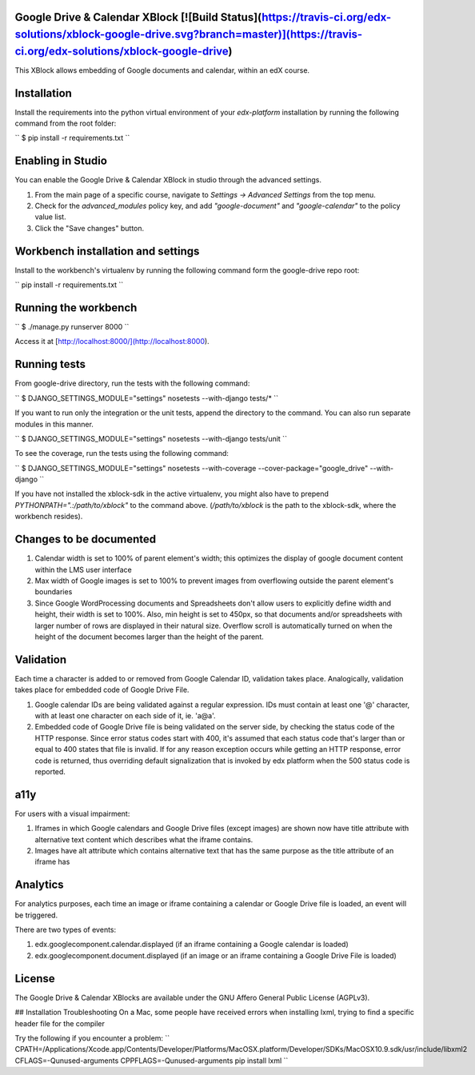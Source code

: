 Google Drive & Calendar XBlock [![Build Status](https://travis-ci.org/edx-solutions/xblock-google-drive.svg?branch=master)](https://travis-ci.org/edx-solutions/xblock-google-drive)
------------------------------

This XBlock allows embedding of Google documents and calendar,
within an edX course.

Installation
------------

Install the requirements into the python virtual environment of your
`edx-platform` installation by running the following command from the
root folder:

``
$ pip install -r requirements.txt
``

Enabling in Studio
------------------

You can enable the Google Drive & Calendar XBlock in studio through the advanced
settings.

1. From the main page of a specific course, navigate to `Settings ->
   Advanced Settings` from the top menu.
2. Check for the `advanced_modules` policy key, and add `"google-document"` and
   `"google-calendar"` to the policy value list.
3. Click the "Save changes" button.

Workbench installation and settings
-----------------------------------

Install to the workbench's virtualenv by running the following command form the google-drive repo root:

``
pip install -r requirements.txt
``

Running the workbench
---------------------

``
$ ./manage.py runserver 8000
``

Access it at [http://localhost:8000/](http://localhost:8000).

Running tests
-------------

From google-drive directory, run the tests with the
following command:

``
$ DJANGO_SETTINGS_MODULE="settings" nosetests --with-django tests/*
``

If you want to run only the integration or the unit tests, append the directory to the command. You can also run separate modules in this manner.

``
$ DJANGO_SETTINGS_MODULE="settings" nosetests --with-django tests/unit
``

To see the coverage, run the tests using the following command:

``
$ DJANGO_SETTINGS_MODULE="settings" nosetests --with-coverage --cover-package="google_drive" --with-django
``

If you have not installed the xblock-sdk in the active virtualenv,
you might also have to prepend `PYTHONPATH=".:/path/to/xblock"` to the command above.
(`/path/to/xblock` is the path to the xblock-sdk, where the workbench resides).

Changes to be documented
------------------------

1. Calendar width is set to 100% of parent element's width; this optimizes the display of google document content within the LMS user interface
2. Max width of Google images is set to 100% to prevent images from overflowing outside the parent element's boundaries
3. Since Google WordProcessing documents and Spreadsheets don't allow users to explicitly define width and height, their width is set to 100%. Also, min height is set to 450px, so that documents and/or spreadsheets with larger number of rows are displayed in their natural size. Overflow scroll is automatically turned on when the height of the document becomes larger than the height of the parent.

Validation
----------

Each time a character is added to or removed from Google Calendar ID, validation takes place.
Analogically, validation takes place for embedded code of Google Drive File.

1. Google calendar IDs are being validated against a regular expression. IDs must contain at least one '@' character, with at least one character on each side of it, ie. 'a@a'.

2. Embedded code of Google Drive file is being validated on the server side, by checking the status code of the HTTP response.
   Since error status codes start with 400, it's assumed that each status code that's larger than or equal to 400 states that file is invalid.
   If for any reason exception occurs while getting an HTTP response, error code is returned, thus overriding default signalization that is invoked by edx platform when the 500 status code is reported.

a11y
----

For users with a visual impairment:

1. Iframes in which Google calendars and Google Drive files (except images) are shown now have title attribute with alternative text content which describes what the iframe contains.
2. Images have alt attribute which contains alternative text that has the same purpose as the title attribute of an iframe has

Analytics
---------

For analytics purposes, each time an image or iframe containing a calendar or Google Drive file is loaded, an event will be triggered.

There are two types of events:

1. edx.googlecomponent.calendar.displayed (if an iframe containing a Google calendar is loaded)
2. edx.googlecomponent.document.displayed (if an image or an iframe containing a Google Drive File is loaded)

License
-------

The Google Drive & Calendar XBlocks are available under the GNU Affero General
Public License (AGPLv3).

## Installation Troubleshooting
On a Mac, some people have received errors when installing lxml, trying to find a specific header file for the compiler

Try the following if you encounter a problem:
``
CPATH=/Applications/Xcode.app/Contents/Developer/Platforms/MacOSX.platform/Developer/SDKs/MacOSX10.9.sdk/usr/include/libxml2 CFLAGS=-Qunused-arguments CPPFLAGS=-Qunused-arguments pip install lxml
``


